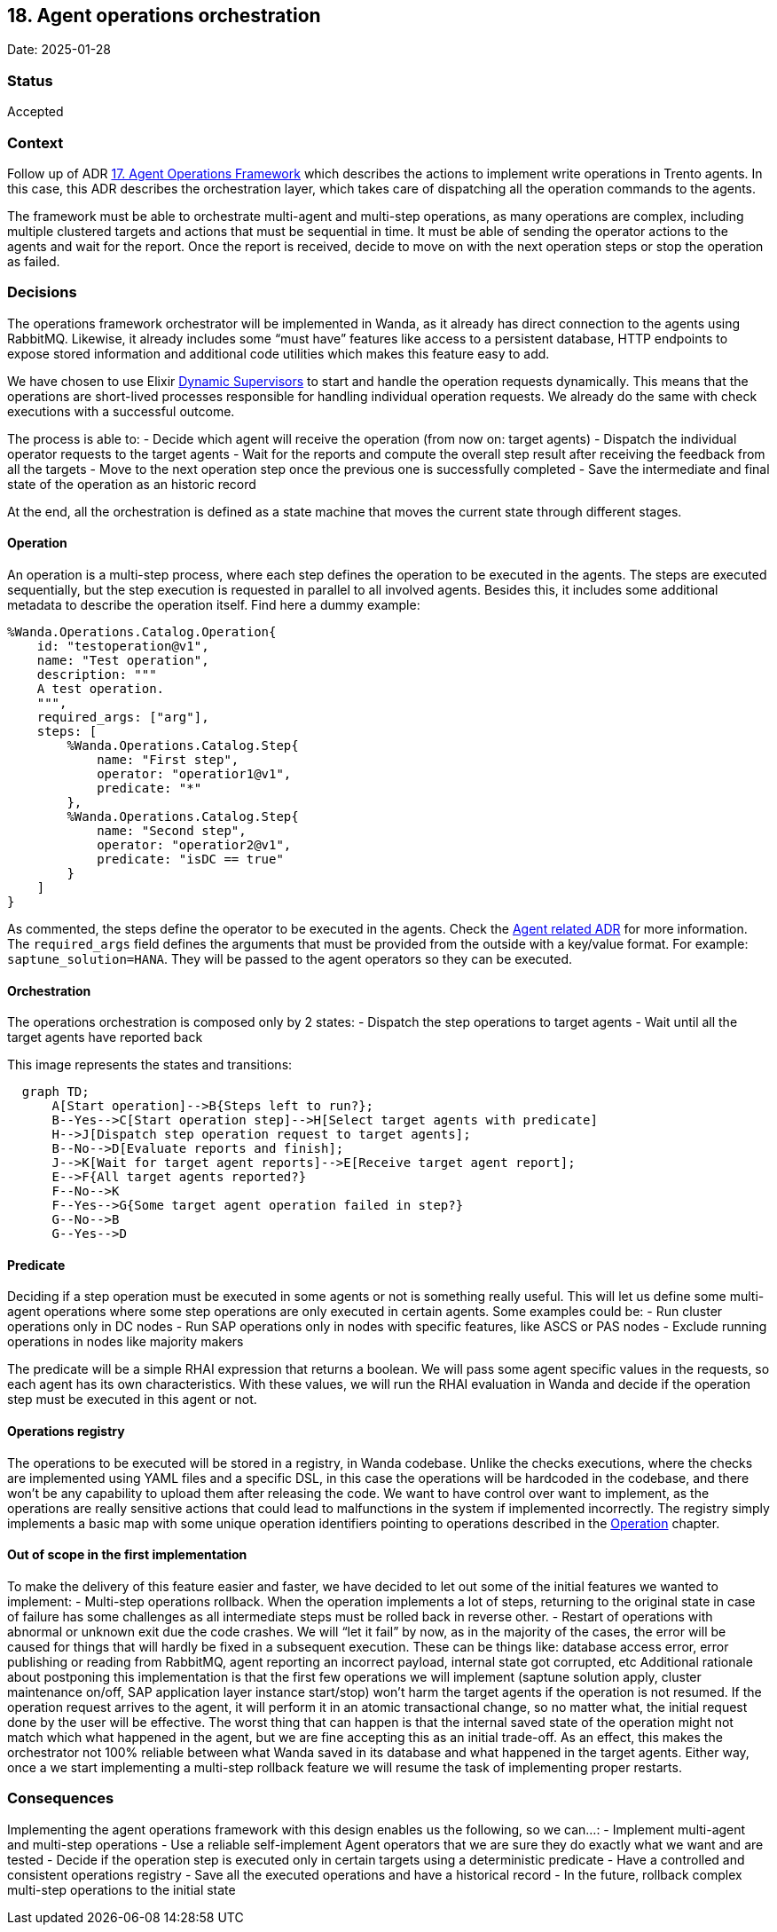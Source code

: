 == 18. Agent operations orchestration

Date: 2025-01-28

=== Status

Accepted

=== Context

Follow up of ADR
https://github.com/trento-project/docs/blob/main/adr/0017-agent-operations-framework.md[17.
Agent Operations Framework] which describes the actions to implement
write operations in Trento agents. In this case, this ADR describes the
orchestration layer, which takes care of dispatching all the operation
commands to the agents.

The framework must be able to orchestrate multi-agent and multi-step
operations, as many operations are complex, including multiple clustered
targets and actions that must be sequential in time. It must be able of
sending the operator actions to the agents and wait for the report. Once
the report is received, decide to move on with the next operation steps
or stop the operation as failed.

=== Decisions

The operations framework orchestrator will be implemented in Wanda, as
it already has direct connection to the agents using RabbitMQ. Likewise,
it already includes some "`must have`" features like access to a
persistent database, HTTP endpoints to expose stored information and
additional code utilities which makes this feature easy to add.

We have chosen to use Elixir
https://hexdocs.pm/elixir/1.13/DynamicSupervisor.html[Dynamic
Supervisors] to start and handle the operation requests dynamically.
This means that the operations are short-lived processes responsible for
handling individual operation requests. We already do the same with
check executions with a successful outcome.

The process is able to: - Decide which agent will receive the operation
(from now on: target agents) - Dispatch the individual operator requests
to the target agents - Wait for the reports and compute the overall step
result after receiving the feedback from all the targets - Move to the
next operation step once the previous one is successfully completed -
Save the intermediate and final state of the operation as an historic
record

At the end, all the orchestration is defined as a state machine that
moves the current state through different stages.

==== Operation

An operation is a multi-step process, where each step defines the
operation to be executed in the agents. The steps are executed
sequentially, but the step execution is requested in parallel to all
involved agents. Besides this, it includes some additional metadata to
describe the operation itself. Find here a dummy example:

....
%Wanda.Operations.Catalog.Operation{
    id: "testoperation@v1",
    name: "Test operation",
    description: """
    A test operation.
    """,
    required_args: ["arg"],
    steps: [
        %Wanda.Operations.Catalog.Step{
            name: "First step",
            operator: "operatior1@v1",
            predicate: "*"
        },
        %Wanda.Operations.Catalog.Step{
            name: "Second step",
            operator: "operatior2@v1",
            predicate: "isDC == true"
        }
    ]
}
....

As commented, the steps define the operator to be executed in the
agents. Check the
https://github.com/trento-project/docs/blob/main/adr/0017-agent-operations-framework.md[Agent
related ADR] for more information. The `+required_args+` field defines
the arguments that must be provided from the outside with a key/value
format. For example: `+saptune_solution=HANA+`. They will be passed to
the agent operators so they can be executed.

==== Orchestration

The operations orchestration is composed only by 2 states: - Dispatch
the step operations to target agents - Wait until all the target agents
have reported back

This image represents the states and transitions:

[source,mermaid]
----
  graph TD;
      A[Start operation]-->B{Steps left to run?};
      B--Yes-->C[Start operation step]-->H[Select target agents with predicate]
      H-->J[Dispatch step operation request to target agents];
      B--No-->D[Evaluate reports and finish];
      J-->K[Wait for target agent reports]-->E[Receive target agent report];
      E-->F{All target agents reported?}
      F--No-->K
      F--Yes-->G{Some target agent operation failed in step?}
      G--No-->B
      G--Yes-->D
----

==== Predicate

Deciding if a step operation must be executed in some agents or not is
something really useful. This will let us define some multi-agent
operations where some step operations are only executed in certain
agents. Some examples could be: - Run cluster operations only in DC
nodes - Run SAP operations only in nodes with specific features, like
ASCS or PAS nodes - Exclude running operations in nodes like majority
makers

The predicate will be a simple RHAI expression that returns a boolean.
We will pass some agent specific values in the requests, so each agent
has its own characteristics. With these values, we will run the RHAI
evaluation in Wanda and decide if the operation step must be executed in
this agent or not.

==== Operations registry

The operations to be executed will be stored in a registry, in Wanda
codebase. Unlike the checks executions, where the checks are implemented
using YAML files and a specific DSL, in this case the operations will be
hardcoded in the codebase, and there won’t be any capability to upload
them after releasing the code. We want to have control over want to
implement, as the operations are really sensitive actions that could
lead to malfunctions in the system if implemented incorrectly. The
registry simply implements a basic map with some unique operation
identifiers pointing to operations described in the
link:#operation[Operation] chapter.

==== Out of scope in the first implementation

To make the delivery of this feature easier and faster, we have decided
to let out some of the initial features we wanted to implement: -
Multi-step operations rollback. When the operation implements a lot of
steps, returning to the original state in case of failure has some
challenges as all intermediate steps must be rolled back in reverse
other. - Restart of operations with abnormal or unknown exit due the
code crashes. We will "`let it fail`" by now, as in the majority of the
cases, the error will be caused for things that will hardly be fixed in
a subsequent execution. These can be things like: database access error,
error publishing or reading from RabbitMQ, agent reporting an incorrect
payload, internal state got corrupted, etc Additional rationale about
postponing this implementation is that the first few operations we will
implement (saptune solution apply, cluster maintenance on/off, SAP
application layer instance start/stop) won’t harm the target agents if
the operation is not resumed. If the operation request arrives to the
agent, it will perform it in an atomic transactional change, so no
matter what, the initial request done by the user will be effective. The
worst thing that can happen is that the internal saved state of the
operation might not match which what happened in the agent, but we are
fine accepting this as an initial trade-off. As an effect, this makes
the orchestrator not 100% reliable between what Wanda saved in its
database and what happened in the target agents. Either way, once a we
start implementing a multi-step rollback feature we will resume the task
of implementing proper restarts.

=== Consequences

Implementing the agent operations framework with this design enables us
the following, so we can…: - Implement multi-agent and multi-step
operations - Use a reliable self-implement Agent operators that we are
sure they do exactly what we want and are tested - Decide if the
operation step is executed only in certain targets using a deterministic
predicate - Have a controlled and consistent operations registry - Save
all the executed operations and have a historical record - In the
future, rollback complex multi-step operations to the initial state
